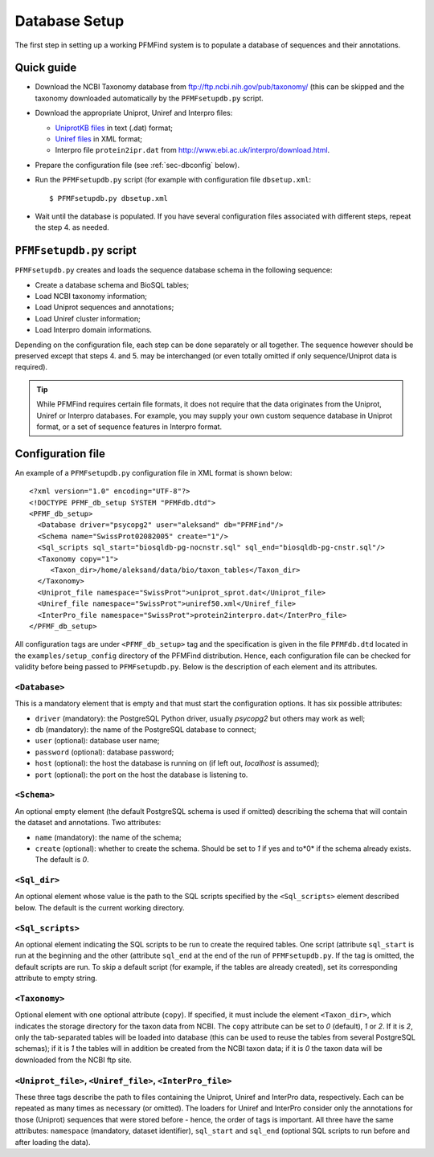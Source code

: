 Database Setup
==============

The first step in setting up a working PFMFind system is to populate a database of sequences and their annotations.


Quick guide
-----------

* Download the NCBI Taxonomy database from `<ftp://ftp.ncbi.nih.gov/pub/taxonomy/>`_ (this can be skipped and the taxonomy downloaded automatically by the ``PFMFsetupdb.py`` script.

* Download the appropriate Uniprot, Uniref and Interpro files:

  * `UniprotKB files <http://www.uniprot.org/downloads>`_ in text (.dat) format;

  * `Uniref files <http://www.uniprot.org/downloads>`_ in XML format;

  * Interpro file ``protein2ipr.dat`` from `<http://www.ebi.ac.uk/interpro/download.html>`_.

*  Prepare the configuration file (see :ref:`sec-dbconfig` below).

* Run the ``PFMFsetupdb.py`` script (for example with configuration file ``dbsetup.xml``::

  $ PFMFsetupdb.py dbsetup.xml

* Wait until the database is populated. If you have several configuration files associated with different steps, repeat the step 4. as needed.


``PFMFsetupdb.py`` script
-------------------------


``PFMFsetupdb.py`` creates and loads the sequence database schema in the following sequence:

* Create a database schema and BioSQL tables;

* Load NCBI taxonomy information;

* Load Uniprot sequences and annotations;

* Load Uniref cluster information;

* Load Interpro domain informations.

Depending on the configuration file, each step can be done separately or all together. The sequence however should be preserved except that steps 4. and 5. may be interchanged (or even totally omitted if only sequence/Uniprot data is required).

.. tip::
   While PFMFind requires certain file formats, it does not require that the data originates from the Uniprot, Uniref or Interpro databases. For example, you may supply your own custom sequence database in Uniprot format, or a set of sequence features in Interpro format.


.. _sec-dbconfig:

Configuration file
------------------

An example of a ``PFMFsetupdb.py`` configuration file in XML format is shown below::

   <?xml version="1.0" encoding="UTF-8"?>
   <!DOCTYPE PFMF_db_setup SYSTEM "PFMFdb.dtd">
   <PFMF_db_setup>
     <Database driver="psycopg2" user="aleksand" db="PFMFind"/>
     <Schema name="SwissProt02082005" create="1"/>
     <Sql_scripts sql_start="biosqldb-pg-nocnstr.sql" sql_end="biosqldb-pg-cnstr.sql"/>
     <Taxonomy copy="1">
        <Taxon_dir>/home/aleksand/data/bio/taxon_tables</Taxon_dir>
     </Taxonomy>
     <Uniprot_file namespace="SwissProt">uniprot_sprot.dat</Uniprot_file>
     <Uniref_file namespace="SwissProt">uniref50.xml</Uniref_file>
     <InterPro_file namespace="SwissProt">protein2interpro.dat</InterPro_file>
   </PFMF_db_setup>

All configuration tags are under ``<PFMF_db_setup>`` tag and the specification is given in the file ``PFMFdb.dtd`` located in the ``examples/setup_config`` directory of the PFMFind distribution. Hence, each configuration file can be checked for validity before being passed to ``PFMFsetupdb.py``. Below is the description of each element and its attributes.


``<Database>``
^^^^^^^^^^^^^^

This is a mandatory element that is empty and that must start the configuration options. It has six possible attributes:

* ``driver`` (mandatory): the PostgreSQL Python driver, usually *psycopg2* but others may work as well;

* ``db`` (mandatory): the name of the PostgreSQL database to connect;

* ``user`` (optional): database user name;

* ``password`` (optional): database password;

* ``host`` (optional): the host the database is running on (if left out, *localhost* is assumed);

* ``port`` (optional): the port on the host the database is listening to.


``<Schema>``
^^^^^^^^^^^^
An optional empty element (the default PostgreSQL schema is used if omitted) describing the schema that will contain the dataset and annotations. Two attributes:

* ``name`` (mandatory): the name of the schema;

* ``create`` (optional): whether to create the schema. Should be set to *1* if yes and to*0* if the schema already exists. The default is *0*.

``<Sql_dir>``
^^^^^^^^^^^^^

An optional element whose value is the path to the SQL scripts specified by the ``<Sql_scripts>`` element described below. The default is the current working directory.

``<Sql_scripts>``
^^^^^^^^^^^^^^^^^^

An optional element indicating the SQL scripts to be run to create the required tables. One script (attribute ``sql_start`` is run at the beginning and the other (attribute ``sql_end`` at the end of the run of ``PFMFsetupdb.py``. If the tag is omitted, the default scripts are run. To skip a default script (for example, if the tables are already created), set its corresponding attribute to empty string.

``<Taxonomy>``
^^^^^^^^^^^^^^

Optional element with one optional attribute (``copy``). If specified, it must include the element ``<Taxon_dir>``, which indicates the storage directory for the taxon data from NCBI. The ``copy`` attribute can be set to *0* (default), *1* or *2*. If it is *2*, only the tab-separated tables will be loaded into database (this can be used to reuse the tables from several PostgreSQL schemas); if it is *1* the tables will in addition be created from the NCBI taxon data; if it is *0* the taxon data will be downloaded from the NCBI ftp site.

``<Uniprot_file>``, ``<Uniref_file>``, ``<InterPro_file>``
^^^^^^^^^^^^^^^^^^^^^^^^^^^^^^^^^^^^^^^^^^^^^^^^^^^^^^^^^^

These three tags describe the path to files containing the Uniprot, Uniref and InterPro data, respectively. Each can be repeated as many times as necessary (or omitted). The loaders for Uniref and InterPro consider only the annotations for those (Uniprot) sequences that were stored before - hence, the order of tags is important. All three have the same attributes: ``namespace`` (mandatory, dataset identifier), ``sql_start`` and ``sql_end`` (optional SQL scripts to run before and after loading the data).
